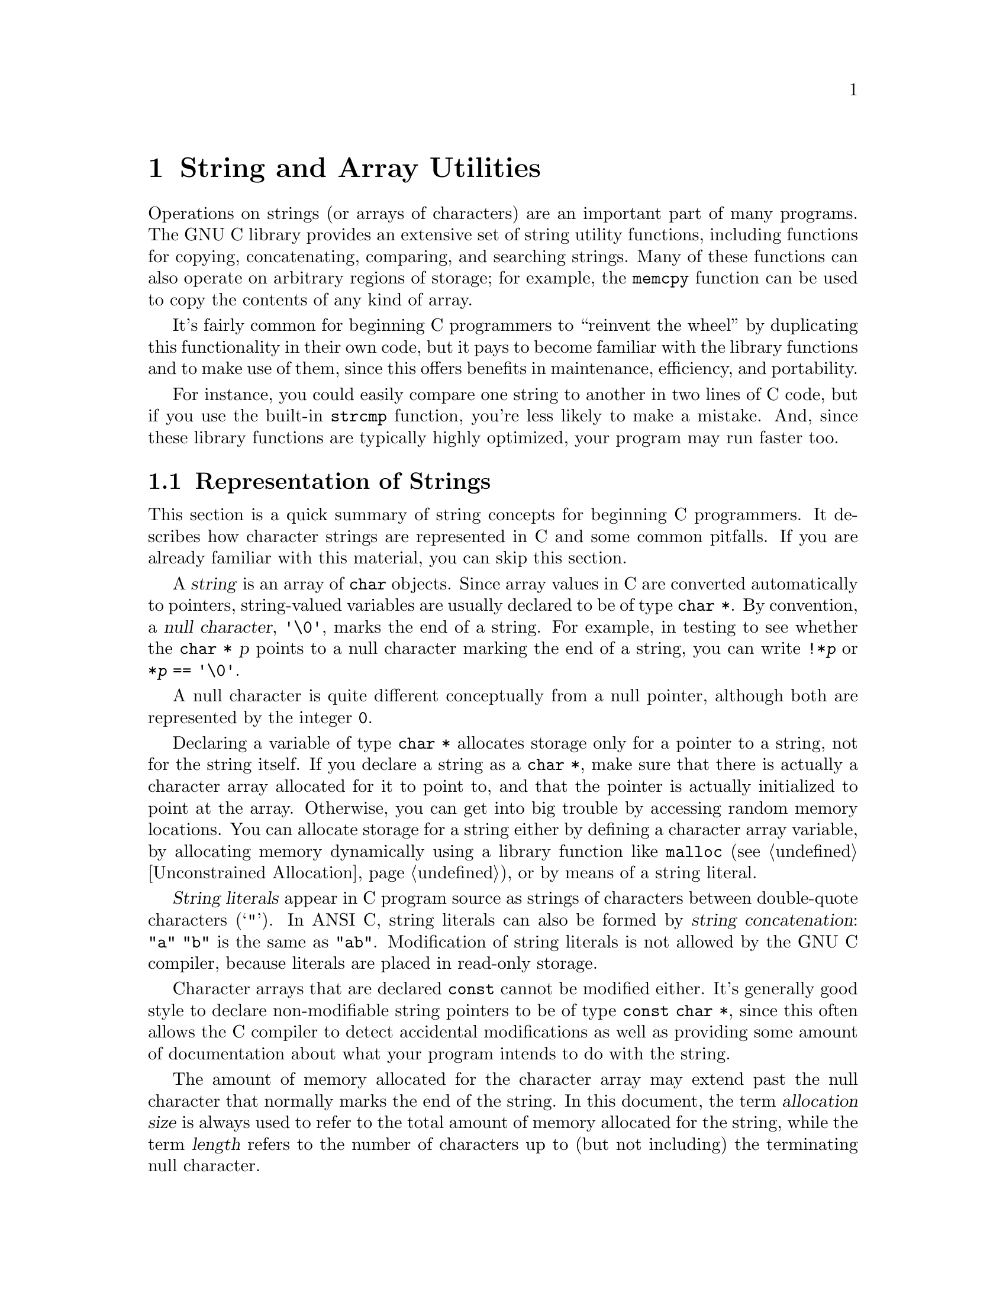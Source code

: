@node String and Array Utilities
@chapter String and Array Utilities

Operations on strings (or arrays of characters) are an important part of
many programs.  The GNU C library provides an extensive set of string
utility functions, including functions for copying, concatenating,
comparing, and searching strings.  Many of these functions can also
operate on arbitrary regions of storage; for example, the @code{memcpy}
function can be used to copy the contents of any kind of array.  

It's fairly common for beginning C programmers to ``reinvent the wheel''
by duplicating this functionality in their own code, but it pays to
become familiar with the library functions and to make use of them,
since this offers benefits in maintenance, efficiency, and portability.

For instance, you could easily compare one string to another in two
lines of C code, but if you use the built-in @code{strcmp} function,
you're less likely to make a mistake.  And, since these library
functions are typically highly optimized, your program may run faster
too.

@menu
* Representation of Strings::	Introduction to basic concepts.
* String/Array Conventions::	Whether to use a string function or an
				 arbitrary array function.
* String Length::		Determining the length of a string.
* Copying and Concatenation::	Functions to copy the contents of strings
				 and arrays.
* String/Array Comparison::	Functions for byte-wise and character-wise
				 comparison.
* Collation Functions::		Functions for collating strings.
* Search Functions::		Searching for a specific element or substring.
* Finding Tokens in a String::  Splitting a string into tokens by looking
				 for delimiters.
@end menu

@node Representation of Strings
@section Representation of Strings
@cindex string, representation of

This section is a quick summary of string concepts for beginning C
programmers.  It describes how character strings are represented in C
and some common pitfalls.  If you are already familiar with this
material, you can skip this section.

@cindex string
@cindex null character
A @dfn{string} is an array of @code{char} objects.  Since array values
in C are converted automatically to pointers, string-valued variables
are usually declared to be of type @code{char *}.  By convention, a
@dfn{null character}, @code{'\0'}, marks the end of a string.  For
example, in testing to see whether the @code{char *} @var{p} points to a
null character marking the end of a string, you can write
@code{!*@var{p}} or @code{*@var{p} == '\0'}.

A null character is quite different conceptually from a null pointer,
although both are represented by the integer @code{0}.

@c ??? rewrite
Declaring a variable of type @code{char *} allocates storage only for a
pointer to a string, not for the string itself.  If you declare a string
as a @code{char *}, make sure that there is actually a character array
allocated for it to point to, and that the pointer is actually
initialized to point at the array.  Otherwise, you can get into big
trouble by accessing random memory locations.  You can allocate storage
for a string either by defining a character array variable, by
allocating memory dynamically using a library function like
@code{malloc} (@pxref{Unconstrained Allocation}), or by means of a
string literal.

@cindex string literal
@dfn{String literals} appear in C program source as strings of
characters between double-quote characters (@samp{"}).  In ANSI C,
string literals can also be formed by @dfn{string concatenation}:
@code{"a" "b"} is the same as @code{"ab"}.  Modification of string
literals is not allowed by the GNU C compiler, because literals
are placed in read-only storage.

Character arrays that are declared @code{const} cannot be modified
either.  It's generally good style to declare non-modifiable string
pointers to be of type @code{const char *}, since this often allows the
C compiler to detect accidental modifications as well as providing some
amount of documentation about what your program intends to do with the
string.

The amount of memory allocated for the character array may extend past
the null character that normally marks the end of the string.  In this
document, the term @dfn{allocation size} is always used to refer to the
total amount of memory allocated for the string, while the term
@dfn{length} refers to the number of characters up to (but not
including) the terminating null character.
@cindex length of string
@cindex allocation size of string
@cindex size of string
@cindex string length
@cindex string allocation

A notorious source of program bugs is trying to put more characters in a
string than fit in its allocated size.  When writing code that extends
strings or moves characters into a pre-allocated array, you should be
very careful to keep track of the length of the text and make explicit
checks for overflowing the array.  Many of the library functions
@emph{do not} do this for you!  Remember also that you need to allocate
an extra byte to hold the null character that marks the end of the
string.

@node String/Array Conventions
@section String/Array Conventions

This chapter describes both functions that work on arbitrary arrays or
blocks of memory, and functions that are specific to null-terminated
arrays of characters.

Functions that operate on arbitrary blocks of memory have names
beginning with @samp{mem} (such as @code{memcpy}) and invariably take an
argument which specifies the size (in bytes) of the block of memory to
operate on.  The array arguments and return values for these functions
have type @code{void *}, and as a matter of style, the elements of these
arrays are referred to as ``bytes''.  You can pass any kind of pointer
to these functions, and the @code{sizeof} operator is useful in
computing the value for the size argument.

In contrast, functions that operate specifically on strings have names
beginning with @samp{str} (such as @code{strcpy}) and look for a null
character to terminate the string instead of requiring an explicit size
argument to be passed.  (Some of these functions accept a specified
maximum length, but they also check for premature termination with a
null character.)  The array arguments and return values for these
functions have type @code{char *}, and the array elements are referred
to as ``characters''.

In many cases, there are both @samp{mem} and @samp{str} versions of a
function.  The one that is more appropriate to use depends on the exact
situation.  When your program is manipulating arbitrary arrays or blocks of
storage, then you should always use the @samp{mem} functions.  On the
other hand, when you are manipulating null-terminated strings it is
usually more convenient to use the @samp{str} functions, unless you
already know the length of the string in advance.

@node String Length
@section String Length

You can get the length of a string using the @code{strlen} function.
This function is declared in the header file @file{string.h}.
@pindex string.h

@comment string.h
@comment ANSI
@deftypefun size_t strlen (const char *@var{s})
The @code{strlen} function returns the length of the null-terminated
string @var{s}.  (In other words, it returns the offset of the terminating
null character within the array.)

For example,
@example
strlen ("hello, world")
    @result{} 12
@end example

When applied to a character array, the @code{strlen} function returns
the length of the string stored there, not its allocation size.  You can
get the allocation size of the character array that holds a string using
the @code{sizeof} operator:

@example
char string[32] = "hello, world"; 
sizeof (string)
    @result{} 32
strlen (string)
    @result{} 12
@end example
@end deftypefun

@node Copying and Concatenation
@section Copying and Concatenation

You can use the functions described in this section to copy the contents
of strings and arrays, or to append the contents of one string to
another.  These functions are declared in the header file
@file{string.h}.
@pindex string.h
@cindex copying strings and arrays
@cindex string copy functions
@cindex array copy functions
@cindex concatenating strings
@cindex string concatenation functions

A helpful way to remember the ordering of the arguments to the functions
in this section is that it corresponds to an assignment expression, with
the destination array specified to the left of the source array.  All
of these functions return the address of the destination array.

Most of these functions do not work properly if the source and
destination arrays overlap.  For example, if the beginning of the
destination array overlaps the end of the source array, the original
contents of that part of the source array may get overwritten before it
is copied.  Even worse, in the case of the string functions, the null
character marking the end of the string may be lost, and the copy
function might get stuck in a loop trashing all the memory allocated to
your program.

All functions that have problems copying between overlapping arrays are
explicitly identified in this manual.  In addition to functions in this
section, there are a few others like @code{sprintf} and @code{scanf}.

@comment string.h
@comment ANSI
@deftypefun {void *} memcpy (void *@var{to}, const void *@var{from}, size_t @var{size})
The @code{memcpy} function copies @var{size} bytes from the object
beginning at @var{from} into the object beginning at @var{to}.  The
behavior of this function is undefined if the two arrays @var{to} and
@var{from} overlap; use @code{memmove} instead if overlapping is possible.

The value returned by @code{memcpy} is the value of @var{to}.

Here is an example of how you might use @code{memcpy} to copy the
contents of a @code{struct}:

@example
struct foo *old, *new;
@dots{}
memcpy (new, old, sizeof(struct foo));
@end example
@end deftypefun

@comment string.h
@comment ANSI
@deftypefun {void *} memmove (void *@var{to}, const void *@var{from}, size_t @var{size})
The @code{memmove} function is just like @code{memcpy}, except that it works
even if the objects @var{to} and @var{from} overlap.  However, since 
@code{memmove} needs to make an intermediate copy into a temporary area,
it can be less efficient than @code{memcpy}.
@c ??? memmove should need just a few insns to detect the non-overlap case
@c ??? and then act just like memcpy
@end deftypefun

@comment string.h
@comment SVID
@deftypefun {void *} memccpy (void *@var{to}, const void *@var{from}, int @var{c}, size_t @var{size})
This function copies no more than @var{size} bytes from @var{from} to
@var{to}, stopping if a byte matching @var{c} is found.  The return
value is a pointer into @var{to} one byte past where @var{c} was copied,
or a null pointer if no byte matching @var{c} appeared in the first
@var{size} bytes of @var{from}.
@end deftypefun

@comment string.h
@comment ANSI
@deftypefun {void *} memset (void *@var{block}, int @var{c}, size_t @var{size})
This function copies the value of @var{c} (converted to an
@code{unsigned char}) into each of the first @var{size} bytes of the
object beginning at @var{block}.  It returns the value of @var{block}.
@end deftypefun

@comment string.h
@comment ANSI
@deftypefun {char *} strcpy (char *@var{to}, const char *@var{from})
This copies characters from the string @var{from} (up to and including
the terminating null character) into the string @var{to}.  Like
@code{memcpy}, this function has undefined results if the strings
overlap.  The return value is the value of @var{to}.
@end deftypefun

@comment string.h
@comment ANSI
@deftypefun {char *} strncpy (char *@var{to}, const char *@var{from}, size_t @var{size})
This function is similar to @code{strcpy} but always copies exactly
@var{size}.

If the length of @var{from} is more than @var{size}, then @code{strncpy}
copies just the first @var{size} characters.

If the length of @var{from} is less than @var{size}, then @code{strncpy}
copies all of @var{from}, followed by enough null characters to add up
to @var{size} characters in all.  This behavior is rarely useful, but it
is specified by the ANSI C standard.

The behavior of @code{strncpy} is undefined if the strings overlap.

Using @code{strncpy} as opposed to @code{strcpy} is a way to avoid bugs
relating to writing past the end of the allocated space for @var{to}.
However, it can also make your program much slower in one common case:
copying a string which is probably small into a potentially large buffer.
In this case, @var{size} may be large, and when it is, @code{strncpy} will
waste a considerable amount of time copying null characters.
@end deftypefun

@comment string.h
@comment SVID
@deftypefun {char *} strdup (const char *@var{s})
This function copies the null-terminated string @var{s} into a newly
allocated string.  The string is allocated using @code{malloc};
see @ref{Unconstrained Allocation}.
@end deftypefun

@comment string.h
@comment Unknown origin
@deftypefun {char *} stpcpy (char *@var{to}, const char *@var{from})
This function is like @code{strcpy}, except that it returns a pointer to
the end of the string @var{to} (that is, the address of the terminating
null pointer) rather than the beginning.

For example, this program uses @code{stpcpy} to concatenate @samp{foo}
and @samp{bar} to produce @samp{foobar}, which it then prints.

@example
main ()
@{
  char *to = buffer;
  to = stpcpy (to, "foo");
  to = stpcpy (to, "bar");
  printf ("%s\n", buffer);
@}
@end example

This function is not part of the ANSI or POSIX standards, and is not
customary on Unix systems, but we did not invent it either.  Perhaps it
comes from MS-DOG.

Its behavior is undefined if the strings overlap.
@end deftypefun

@comment string.h
@comment ANSI
@deftypefun {char *} strcat (char *@var{to}, const char *@var{from})
The @code{strcat} function is similar to @code{strcpy}, except that the
characters from @var{from} are concatenated or appended to the end of
@var{to}, instead of overwriting it.  That is, the first character from
@var{from} overwrites the null character marking the end of @var{to}.

An equivalent definition for @code{strcat} would be:

@example
char *
strcat (char *to, const char *from)
@{
  strcpy (to + strlen (to), from);
  return to;
@}
@end example

This function has undefined results if the strings overlap.
@end deftypefun

@comment string.h
@comment ANSI
@deftypefun {char *} strncat (char *@var{to}, const char *@var{from}, size_t @var{size})
This function is like @code{strcat} except that not more than @var{size}
characters from @var{from} are appended to the end of @var{to}.  A
single null character is also always appended to @var{to}, so the total
allocated size of @var{to} must be at least @code{@var{size} + 1} bytes
longer than its initial length.

@example
char *
strncat (char *to, const char *from, size_t size)
@{
  strncpy (to + strlen (to), from, size);
  return to;
@}
@end example

The behavior of @code{strncat} is undefined if the strings overlap.
@end deftypefun

Here is an example showing the use of @code{strncpy} and @code{strncat}.
Notice how, in the call to @code{strncat}, the @var{size} parameter
is computed to avoid overflowing the character array @code{buffer}.

@example
#include <string.h>
#include <stdio.h>

#define SIZE 10

static char buffer[SIZE];

main ()
@{
  strncpy (buffer, "hello", SIZE);
  printf ("%s\n", buffer);
  /* strlen (buffer) @r{is 5, leaving room for 4 more characters.}  */
  strncat (buffer, ", world", SIZE - strlen (buffer) - 1);
  printf ("%s\n", buffer);
@}
@end example

@noindent
The output produced by this program looks like:

@example
hello
hello, wo
@end example

@comment string.h
@comment BSD
@deftypefun {void *} bcopy (void *@var{from}, const void *@var{to}, size_t @var{size})
This is a partially obsolete alternative for @code{memcpy}, derived from
BSD.  Note that it is not quite equivalent to @code{memcpy}, because the
arguments are not in the same order.
@end deftypefun

@comment string.h
@comment BSD
@deftypefun {void *} bzero (void *@var{block}, size_t @var{size})
This is a partially obsolete alternative for @code{bzero}, derived from
BSD.  Note that it is not as powerful as @code{bzero}, because the only
value it can store is zero.
@end deftypefun

@node String/Array Comparison
@section String/Array Comparison
@cindex comparing strings and arrays
@cindex string comparison functions
@cindex array comparison functions
@cindex predicates on strings
@cindex predicates on arrays

You can use the functions in this section to perform comparisons on the
contents of strings and arrays.  As well as checking for equality, these
functions can also be used as the ordering functions for sorting
operations.  @xref{Searching and Sorting}, for an example of this.

Unlike most comparison operations in C, the string comparison functions
return a nonzero value if the strings are @emph{not} equivalent rather
than if they are.  The sign of the value indicates the relative ordering
of the first characters in the strings that are not equivalent:  a
negative value indicates that the first string is ``less'' than the
second, while a positive value indicates that the first string is 
``greater''.

If you are using these functions only to check for equality, you might
find it makes for a cleaner program to hide them behind a macro
definition, like this:

@example
#define str_eq(s1,s2)  (!strcmp ((s1),(s2)))
@end example

All of these functions are declared in the header file @file{string.h}.
@pindex string.h

@comment string.h
@comment ANSI
@deftypefun int memcmp (const void *@var{a1}, const void *@var{a2}, size_t @var{size})
The function @code{memcmp} compares the @var{size} bytes of memory
beginning at @var{a1} against the @var{size} bytes of memory beginning
at @var{a1}.  The value returned has the same sign as the difference
between the first differing pair of bytes (interpreted as @code{unsigned
char} objects, then promoted to @code{int}).

If the contents of the two blocks are equal, @code{memcmp} returns
@code{0}.
@end deftypefun

On arbitrary arrays, the @code{memcmp} function is mostly useful for
testing equality.  It usually isn't meaningful to do byte-wise ordering
comparisons on arrays of things other than bytes.  For example, a
byte-wise comparison on the bytes that make up floating-point numbers
isn't likely to tell you anything about the relationship between the
values of the floating-point numbers.

You should also be careful about using @code{memcmp} to compare objects
that can contain ``holes'', such as the padding inserted into structure
objects to enforce alignment requirements, extra space at the end of
unions, and extra characters at the ends of strings whose length is less
than their allocated size.  The contents of these ``holes'' are
indeterminate and may cause strange behavior when performing byte-wise
comparisons.  For more predictable results, perform an explicit
component-wise comparison.

For example, given a structure type definition like:

@example
struct foo @{
  unsigned char tag;
  union @{
    double f;
    long i;
    char *p;
    @} value;
  @};
@end example

@noindent
you are better off writing a specialized comparison function to compare
@code{struct foo} objects instead of comparing them with @code{memcmp}.

@comment string.h
@comment ANSI
@deftypefun int strcmp (const char *@var{s1}, const char *@var{s2})
The @code{strcmp} function compares the string @var{s1} against
@var{s2}, returning a value that has the same sign as the difference
between the first differing pair of characters (interpreted as
@code{unsigned char} objects, then promoted to @code{int}).

If the two strings are equal, @code{strcmp} returns @code{0}.

A consequence of the ordering used by @code{strcmp} is that if @var{s1}
is an initial substring of @var{s2}, then @var{s1} is considered to be
``less than'' @var{s2}.
@end deftypefun

@comment string.h
@comment BSD
@deftypefun int strcasecmp (const char *@var{s1}, const char *@var{s2})
This function is like @code{strcmp}, except that differences in case
are ignored.

@code{strcasecmp} is a GNU extension.
@end deftypefun

@comment string.h
@comment ANSI
@deftypefun int strncmp (const char *@var{s1}, const char *@var{s2}, size_t @var{size})
This function is the similar to @code{strcmp}, except that no more than
@var{size} characters are compared.  In other words, if the two strings are
the same in their first @var{size} characters, the return value is zero.
@end deftypefun

Here are some examples showing the use of @code{strcmp} and @code{strncmp}.
These examples assume the use of the ASCII character set.  (If some
other character set---say, EBCDIC---is used instead, then the glyphs
are associated with different numeric codes, and the return values
and ordering may differ.)

@example
strcmp ("hello", "hello")
    @result{} 0    /* @r{These two strings are the same.} */
strcmp ("hello", "Hello")
    @result{} 32   /* @r{Comparisons are case-sensitive.} */
strcmp ("hello", "world")
    @result{} -15  /* @r{The character @code{'h'} comes before @code{'w'}.} */
strcmp ("hello", "hello, world")
    @result{} -44  /* @r{Comparing a null character against a comma.} */
strncmp ("hello", "hello, world"", 5)
    @result{} 0    /* @r{The initial 5 characters are the same.} */
strncmp ("hello, world", "hello, stupid world!!!", 5)
    @result{} 0    /* @r{The initial 5 characters are the same.} */
@end example

@comment string.h
@comment BSD
@deftypefun int bcmp (const void *@var{a1}, const void *@var{a2}, size_t @var{size})
This is an obsolete alias for @code{memcmp}, derived from BSD.
@end deftypefun

@node Collation Functions
@section Collation Functions

@cindex collating strings
@cindex string collation functions

In some locales, the conventions for lexicographic ordering differ from
the strict numeric ordering of character codes.  For example, in Spanish
most glyphs with diacritical marks such as accents are not considered
distinct letters for the purposes of collation.  On the other hand, the
two-character sequence @samp{ll} is treated as a single letter that is
collated immediately after @samp{l}.

You can use the functions @code{strcoll} and @code{strxfrm} (declared in
the header file @file{string.h}) to compare strings using a collation
ordering appropriate for the current locale.  The locale used by these
functions in particular can be specified by setting the locale for the
@code{LC_COLLATE} category; see @ref{Localization}.
@pindex string.h

In the standard C locale, the collation sequence for @code{strcoll} is
the same as that for @code{strcmp}.

Effectively, the way these functions work is by applying a mapping to
transform the characters in a string to a byte sequence that represents
the string's position in the collating sequence of the current locale.
Comparing two such byte sequences in a simple fashion is equivalent to
comparing the strings with the locale's collating sequence.

The function @code{strcoll} performs this translation implicitly, in
order to do one comparison.  By contrast, @code{strxfrm} performs the
mapping explicitly.  If you are making multiple comparisons using the
same string or set of strings, it is likely to be more efficient to use
@code{strxfrm} to transform all the strings just once, and subsequently
compare the transformed strings with @code{strcmp}.

@comment string.h
@comment ANSI
@deftypefun int strcoll (const char *@var{s1}, const char *@var{s2})
The @code{strcoll} function is similar to @code{strcmp} but uses the
collating sequence of the current locale for collation (the
@code{LC_COLLATE} locale).
@end deftypefun

Here is an example of sorting an array of strings, using @code{strcoll}
to compare them.  The actual sort algorithm is not written here; it
comes from @code{qsort} (@pxref{Array Sort Function}).  The job of the
code shown here is to say how to compare the strings while sorting them.
(Later on in this section, we will show a way to do this more
efficiently using @code{strxfrm}.)

@example
/* @r{This is the comparison function used with @code{qsort}.} */

int
compare_elements (char **p1, char **p2)
@{
  return strcmp (*p1, *p2);
@}

/* @r{This is the entry point---the function to sort}
   @r{strings using the locale's collating sequence.} */

void
sort_strings (char **array, int nstrings)
@{
  /* @r{Sort @code{temp_array} by comparing the strings.} */
  qsort (array, sizeof (char *),
         nstrings, compare_elements);
@}
@end example

@cindex converting string to collation order
@comment string.h
@comment ANSI
@deftypefun size_t strxfrm (char *@var{to}, const char *@var{from}, size_t @var{size})
The function @code{strxfrm} transforms @var{string} using the collation
transformation determined by the locale currently selected for
collation, and stores the transformed string in the array @var{to}.  Up
to @var{size} characters (including a terminating null character) are
stored.

The behavior is undefined if the strings @var{to} and @var{from}
overlap; see @ref{Copying and Concatenation}.

The return value is the length of the entire transformed string.  This
value is not affected by the value of @var{size}, but if it is greater
than @var{size}, it means that the transformed string did not entirely
fit in the array @var{to}.  In this case, only as much of the string as
actually fits was stored.  To get the whole transformed string, call
@code{strxfrm} again with a bigger output array.

The transformed string may be longer than the original string, and it
may also be shorter.

If @var{size} is zero, no characters are stored in @var{to}.  In this
case, @code{strxfrm} simply returns the number of characters that would
be the length of the transformed string.  This is useful for determining
what size string to allocate.  It does not matter what @var{to} is if
@var{size} is zero; @var{to} may even be a null pointer.
@end deftypefun

Here is an example of how you can use @code{strxfrm} when
you plan to do many comparisons.  It does the same thing as the previous
example, but much faster, because it has to transform each string only
once, no matter how many times it is compared with other strings.  Even
the time needed to allocate and free storage is much less than the time
we save, when there are many strings.

@example
struct sorter @{char *input; char *transformed; @};

/* @r{This is the comparison function used with @code{qsort}}
   @r{to sort an array of @code{struct sorter}.} */

int
compare_elements (struct sorter *p1, struct sorter *p2)
@{
  return strcmp (p1->transformed, p2->transformed);
@}

/* @r{This is the entry point---the function to sort}
   @r{strings using the locale's collating sequence.} */

void
sort_strings_fast (char **array, int nstrings)
@{
  struct sorter temp_array[nstrings];
  int i;

  /* @r{Set up @code{temp_array}.  Each element contains}
     @r{one input string and its transformed string.} */
  for (i = 0; i < nstrings; i++) @{
    int length = strlen (array[i]) * 2;

    temp_array[i].input = array[i];

    /* @r{Transform @code{array[i]}.}
       @r{First try a buffer probably big enough.} */
    while (1) @{
      char *transformed = (char *) xmalloc (length);
      if (strxfrm (transformed, array[i], length)
          < length) @{
        temp_array[i].transformed = transformed;
        break;
      @}
      /* @r{Try again with a bigger buffer.} */
      free (transformed);
      length *= 2;
    @}
  @}

  /* @r{Sort @code{temp_array} by comparing transformed strings.} */
  qsort (temp_array, sizeof (struct sorter),
         nstrings, compare_elements);

  /* @r{Put the elements back in the permanent array}
     @r{in their sorted order.} */
  for (i = 0; i < nstrings; i++)
    array[i] = temp_array[i].input;

  /* @r{Free the strings we allocated.} */
  for (i = 0; i < nstrings; i++)
    free (temp_array[i].transformed);
@}
@end example

@strong{Compatibility Note:}  The string collation functions are a new
feature of ANSI C.  Older C dialects have no equivalent feature.

@node Search Functions
@section Search Functions

This section describes library functions which perform various kinds
of searching operations on strings and arrays.  These functions are
declared in the header file @file{string.h}.
@pindex string.h
@cindex search functions (for strings)
@cindex string search functions

@comment string.h
@comment ANSI
@deftypefun {void *} memchr (const void *@var{block}, int @var{c}, size_t @var{size})
This function finds the first occurrence of the byte @var{c} (converted
to an @code{unsigned char}) in the initial @var{size} bytes of the
object beginning at @var{block}.  The return value is a pointer to the
located byte, or a null pointer if no match was found.
@end deftypefun

@comment string.h
@comment ANSI
@deftypefun {char *} strchr (const char *@var{string}, int @var{c})
The @code{strchr} function finds the first occurrence of the character
@var{c} (converted to a @code{char}) in the null-terminated string
beginning at @var{string}.  The return value is a pointer to the located
character, or a null pointer if no match was found.

For example,
@example
strchr ("hello, world", 'l')
    @result{} "llo, world"
strchr ("hello, world", '?')
    @result{} NULL
@end example    

The terminating null character is considered to be part of the string,
so you can use this function get a pointer to the end of a string by
specifying a null character as the value of the @var{c} argument.
@end deftypefun

@comment string.h
@comment ANSI
@deftypefun {char *} strrchr (const char *@var{string}, int @var{c})
The function @code{strrchr} is like @code{strchr}, except that it searches
backwards from the end of the string @var{string} (instead of forwards
from the front).

For example,
@example
strrchr ("hello, world", 'l')
    @result{} "ld"
@end example
@end deftypefun

@comment string.h
@comment ANSI
@deftypefun {char *} strstr (const char *@var{needle}, const char *@var{haystack})
This is like @code{strchr}, except that it searches @var{needle} for a
substring @var{haystack} rather than just a single character.  It
returns a pointer into the string @var{needle} that is the first
character of the substring, or a null pointer if no match was found.  If
@var{haystack} is an empty string, the function returns @var{needle}.

For example,
@example
strstr ("hello, world", "l")
    @result{} "llo, world"
strstr ("hello, world", "wo")
    @result{} "world"
@end example
@end deftypefun


@comment string.h
@comment GNU
@deftypefun {void *} memstr (const void *@var{needle}, size_t @var{needle_len},@*const void *@var{haystack}, size_t @var{haystack_len})
This is like @code{strstr}, but @var{needle} and @var{haystack} are byte
arrays rather than null-terminated strings.  @var{needle_len} is the
length of @var{needle} and @var{haystack_len} is the length of
@var{haystack}.@refill

This function is a GNU extension.
@end deftypefun

@comment string.h
@comment ANSI
@deftypefun size_t strspn (const char *@var{string}, const char *@var{skipset})
The @code{strspn} (``string span'') function returns the length of the
initial substring of @var{string} that consists entirely of characters that
are members of the set specified by the string @var{skipset}.  The order
of the characters in @var{skipset} is not important.

For example,
@example
strspn ("hello, world", "abcdefghijklmnopqrstuvwxyz")
    @result{} 5
@end example
@end deftypefun

@comment string.h
@comment ANSI
@deftypefun size_t strcspn (const char *@var{string}, const char *@var{stopset})
The @code{strcspn} (``string complement span'') function returns the length
of the initial substring of @var{string} that consists entirely of characters
that are @emph{not} members of the set specified by the string @var{stopset}.
(In other words, it returns the offset of the first character in @var{string}
that is a member of the set @var{stopset}.)

For example,
@example
strcspn ("hello, world", " \t\n,.;!?")
    @result{} 5
@end example
@end deftypefun

@comment string.h
@comment ANSI
@deftypefun {char *} strpbrk (const char *@var{string}, const char *@var{stopset})
The @code{strpbrk} (``string pointer break'') function is related to
@code{strcspn}, except that it returns a pointer to the first character
in @var{string} that is a member of the set @var{stopset} instead of the
length of the initial substring.  It returns a null pointer if no such
character from @var{stopset} is found.

For example,
@example
strpbrk ("hello, world", " \t\n,.;!?")
    @result{} ", world"
@end example
@end deftypefun

@node Finding Tokens in a String
@section Finding Tokens in a String

@cindex tokenizing strings
@cindex breaking a string into tokens
@cindex parsing tokens from a string
It's fairly common for programs to have a need to do some simple kinds
of lexical analysis and parsing, such as splitting a command string up
into tokens.  You can do this with the @code{strtok} function, declared
in the header file @file{string.h}.
@pindex string.h

@comment string.h
@comment ANSI
@deftypefun {char *} strtok (char *@var{newstring}, const char *@var{delimiters})
A string can be split into tokens by making a series of calls to the
function @code{strtok}.

The string to be split up is passed as the @var{newstring} argument on
the first call only.  The @code{strtok} function uses this to set up
some internal state information.  Subsequent calls to get additional
tokens from the same string are indicated by passing a null pointer as
the @var{newstring} argument.  Calling @code{strtok} with another
non-null @var{newstring} argument reinitializes the state information.
It is guaranteed that no other library function ever calls @code{strtok}
behind your back (which would mess up this internal state information).

The @var{delimiters} argument is a string that specifies a set of delimiters
that may surround the token being extracted.  All the initial characters
that are members of this set are discarded.  The first character that is
@emph{not} a member of this set of delimiters marks the beginning of the
next token.  The end of the token is found by looking for the next
character that is a member of the delimiter set.  This character in the
original string @var{newstring} is overwritten by a null character, and the
pointer to the beginning of the token in @var{newstring} is returned.

On the next call to @code{strtok}, the searching begins at the next
character beyond the one that marked the end of the previous token.
Note that the set of delimiters @var{delimiters} do not have to be the
same on every call in a series of calls to @code{strtok}.

If the end of the string @var{newstring} is reached, or if the remainder of
string consists only of delimiter characters, @code{strtok} returns
a null pointer.
@end deftypefun

@strong{Warning:} Since @code{strtok} alters the string it is parsing,
you always copy the string to a tempoarary buffer before parsing it with
@code{strtok}.  If you allow @code{strtok} to modify a string that came
from another part of your program, you are asking for trouble; that
string may be part of a data structure that could be used for other
purposes during the parsing, when alteration by @code{strtok} makes the
data structure temporarily inaccurate.

The string that you are operating on might even be a constant.  Then
when @code{strtok} tries to modify it, your program will get a fatal
signal for writing in read-only memory.  @xref{Program Error Signals}.

This is a special case of a general principle: if a part of a program
does not have as its purpose the modification of a certain data
structure, then it is error-prone to modify the data structure
temporarily.

The function @code{strtok} is not reentrant.  @xref{Restrictions on
Handler Functions}, for a discussion of where and why reentrancy is
important.

Here is a simple example showing the use of @code{strtok}.

@comment Yes, this example has been tested.
@example
#include <string.h>
#include <stddef.h>

@dots{}

char string[] = "words separated by spaces -- and, punctuation!";
const char delimiters[] = " .,;:!-";
char *token;

@dots{}

token = strtok (string, delimiters);  /* token => "words" */
token = strtok (NULL, delimiters);    /* token => "separated" */
token = strtok (NULL, delimiters);    /* token => "by" */
token = strtok (NULL, delimiters);    /* token => "spaces" */
token = strtok (NULL, delimiters);    /* token => "and" */
token = strtok (NULL, delimiters);    /* token => "punctuation" */
token = strtok (NULL, delimiters);    /* token => NULL */
@end example
